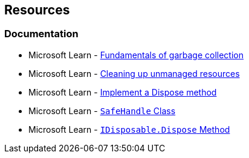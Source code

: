 == Resources

=== Documentation

* Microsoft Learn - https://learn.microsoft.com/en-us/dotnet/standard/garbage-collection/fundamentals[Fundamentals of garbage collection]
* Microsoft Learn - https://learn.microsoft.com/en-us/dotnet/standard/garbage-collection/unmanaged[Cleaning up unmanaged resources]
* Microsoft Learn - https://learn.microsoft.com/en-us/dotnet/standard/garbage-collection/implementing-dispose[Implement a Dispose method]
* Microsoft Learn - https://learn.microsoft.com/en-us/dotnet/api/system.runtime.interopservices.safehandle[`SafeHandle` Class]
* Microsoft Learn - https://learn.microsoft.com/en-us/dotnet/api/system.idisposable.dispose[`IDisposable.Dispose` Method]